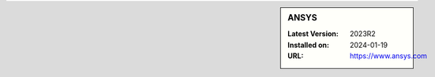 .. sidebar:: ANSYS

   :Latest Version: 2023R2
   :Installed on: 2024-01-19
   :URL: https://www.ansys.com
